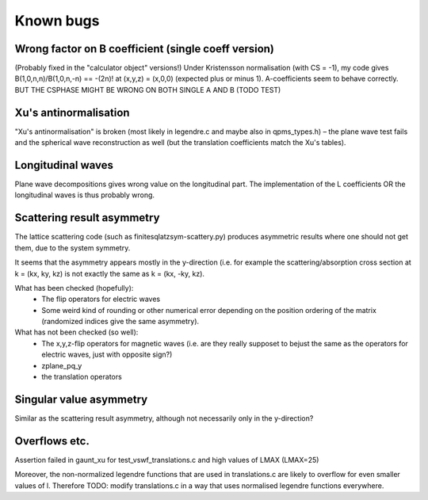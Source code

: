 Known bugs
===========

Wrong factor on B coefficient (single coeff version)
-----------------------------
(Probably fixed in the "calculator object" versions!)
Under Kristensson normalisation (with CS = -1), my code gives
B(1,0,n,n)/B(1,0,n,-n) == -(2n)! at (x,y,z) = (x,0,0)
(expected plus or minus 1).
A-coefficients seem to behave correctly.
BUT THE CSPHASE MIGHT BE WRONG ON BOTH SINGLE A AND B (TODO TEST)

Xu's antinormalisation
----------------------
"Xu's antinormalisation" is broken (most likely in legendre.c and maybe
also in qpms_types.h) – the plane wave test fails and the spherical wave
reconstruction as well (but the translation coefficients match the 
Xu's tables).

Longitudinal waves
------------------
Plane wave decompositions gives wrong value on the longitudinal part.
The implementation of the L coefficients OR the longitudinal waves
is thus probably wrong.

Scattering result asymmetry
---------------------------
The lattice scattering code (such as finitesqlatzsym-scattery.py) produces
asymmetric results where one should not get them, due to the system symmetry.

It seems that the asymmetry appears mostly in the y-direction (i.e.
for example the scattering/absorption cross section at k = (kx, ky, kz)
is not exactly the same as k = (kx, -ky, kz).

What has been checked (hopefully):
 - The flip operators for electric waves
 - Some weird kind of rounding or other numerical error depending on
   the position ordering of the matrix (randomized indices give
   the same asymmetry).

What has not been checked (so well):
 - The x,y,z-flip operators for magnetic waves (i.e. are they really 
   supposet to bejust the
   same as the operators for electric waves, just with opposite sign?) 
 - zplane_pq_y
 - the translation operators


Singular value asymmetry
------------------------
Similar as the scattering result asymmetry, although not necessarily 
only in the y-direction?

Overflows etc.
--------------
Assertion failed in gaunt_xu for test_vswf_translations.c and high values of LMAX
(LMAX=25)

Moreover, the non-normalized legendre functions that are used in translations.c
are likely to overflow for even smaller values of l. 
Therefore TODO: modify translations.c in a way that uses normalised legendre functions everywhere.

